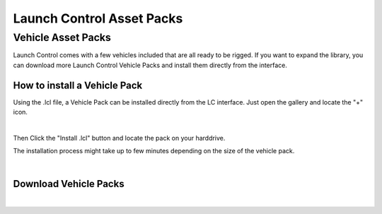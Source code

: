 Launch Control Asset Packs
############



Vehicle Asset Packs
^^^^^^^^^^

Launch Control comes with a few vehicles included that are all ready to be rigged. 
If you want to expand the library, you can download more Launch Control Vehicle Packs and install them directly from the interface.


How to install a Vehicle Pack
===========

Using the .lcl file, a Vehicle Pack can be installed directly from the LC interface.
Just open the gallery and locate the "+" icon.

.. image:: img/VEHICLE_PACK_PLUS.jpg
    :alt: Add Vehicles
    :class: with-shadow
    :width: 300px
    :align: center
|

Then Click the "Install .lcl" button and locate the pack on your harddrive.

The installation process might take up to few minutes depending on the size of the vehicle pack.

.. image:: img/VEHICLE_PACK_INSTALL.jpg
    :alt: Asset Pack installation
    :class: with-shadow
    :width: 300px
    :align: center
|



Download Vehicle Packs
===========

.. raw:: html

    <div style="position: relative; padding-bottom: 56.25%; height: 0; overflow: hidden; max-width: 100%; height: auto;">
        <a href="http://dl.dropboxusercontent.com/scl/fi/6h1hj64t2vgf5uanp61j2/TMF_Vehicles_01.lcl?rlkey=qqmmwuspjbnombzs37zzrei4v&dl=0" target="_blank"><img src="./img/LC_Vehicles_01.webp" alt="LC Vehicle Pack" style="width:300px;height:200px;"></a>
    </div>
    <div style="position: relative; padding-bottom: 56.25%; height: 0; overflow: hidden; max-width: 100%; height: auto;">
        <a href="http://dl.dropboxusercontent.com/scl/fi/6h1hj64t2vgf5uanp61j2/TMF_Vehicles_01.lcl?rlkey=qqmmwuspjbnombzs37zzrei4v&dl=0" target="_blank"><img src="./img/TMF_Vehicles_01.webp" alt="TMF Vehicle Pack" style="width:300px;height:200px;"></a>
    </div>
    

|

.. button-link:: https://example.com
